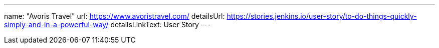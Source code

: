 ---
name: "Avoris Travel"
url: https://www.avoristravel.com/
detailsUrl: https://stories.jenkins.io/user-story/to-do-things-quickly-simply-and-in-a-powerful-way/
detailsLinkText: User Story
---
